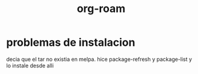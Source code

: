 :PROPERTIES:
:ID:       61a95762-cdb0-4ab8-9916-2fdbc9770848
:END:
#+title: org-roam
* problemas de instalacion
  decia que el tar no existia en melpa. hice package-refresh y
  package-list y lo instale desde alli
